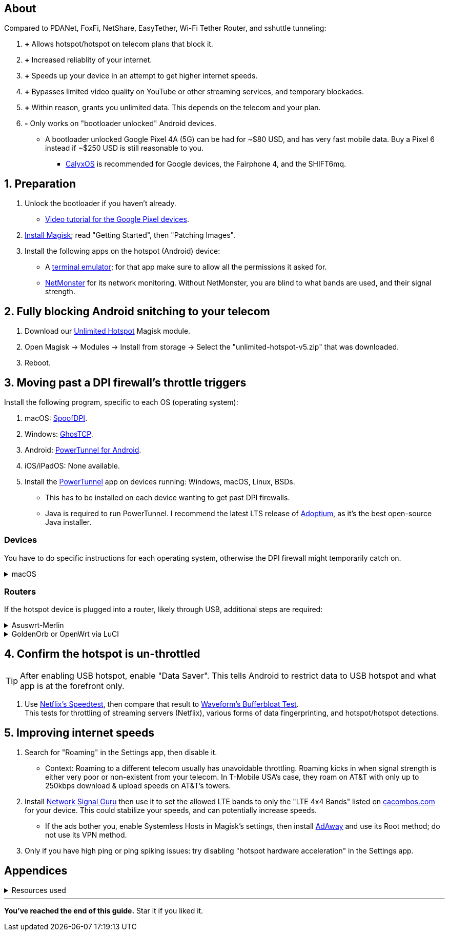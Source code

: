 :experimental:
ifdef::env-github[]
:icons:
:tip-caption: :bulb:
:note-caption: :information_source:
:important-caption: :heavy_exclamation_mark:
:caution-caption: :fire:
:warning-caption: :warning:
endif::[]

== About
[.lead]
Compared to PDANet, FoxFi, NetShare, EasyTether, Wi-Fi Tether Router, and sshuttle tunneling:

. *+* Allows hotspot/hotspot on telecom plans that block it.

. *+* Increased reliablity of your internet.

. *+* Speeds up your device in an attempt to get higher internet speeds.

. *+* Bypasses limited video quality on YouTube or other streaming services, and temporary blockades.

. *+* Within reason, grants you unlimited data. This depends on the telecom and your plan.

. *-* Only works on "bootloader unlocked" Android devices.
- A bootloader unlocked Google Pixel 4A (5G) can be had for ~$80 USD, and has very fast mobile data. Buy a Pixel 6 instead if ~$250 USD is still reasonable to you.
*** https://calyxos.org/install/[CalyxOS] is recommended for Google devices, the Fairphone 4, and the SHIFT6mq.

== 1. Preparation
. Unlock the bootloader if you haven't already.
- https://www.youtube.com/watch?v=4VBv7vCXKd8[Video tutorial for the Google Pixel devices].

. https://topjohnwu.github.io/Magisk/[Install Magisk]; read "Getting Started", then "Patching Images".

. Install the following apps on the hotspot (Android) device:

* A https://f-droid.org/repo/jackpal.androidterm_72.apk[terminal emulator]; for that app make sure to allow all the permissions it asked for.

* https://apkpure.com/netmonster/cz.mroczis.netmonster[NetMonster] for its network monitoring. Without NetMonster, you are blind to what bands are used, and their signal strength.


== 2. Fully blocking Android snitching to your telecom
. Download our https://github.com/felikcat/unlimited-hotspot/releases/download/v5/unlimited-hotspot-v5.zip[Unlimited Hotspot] Magisk module.
. Open Magisk -> Modules -> Install from storage -> Select the "unlimited-hotspot-v5.zip" that was downloaded.
. Reboot.

== 3. Moving past a DPI firewall's throttle triggers

.Install the following program, specific to each OS (operating system):
. macOS: https://github.com/xvzc/SpoofDPI[SpoofDPI].
. Windows: https://github.com/macronut/ghostcp[GhosTCP].
. Android: https://github.com/krlvm/PowerTunnel-Android#configuring[PowerTunnel for Android].
. iOS/iPadOS: None available.

. Install the https://github.com/krlvm/PowerTunnel#configuring[PowerTunnel] app on devices running: Windows, macOS, Linux, BSDs.
- This has to be installed on each device wanting to get past DPI firewalls.
- Java is required to run PowerTunnel. I recommend the latest LTS release of https://adoptium.net/[Adoptium], as it's the best open-source Java installer.

=== Devices
You have to do specific instructions for each operating system, otherwise the DPI firewall might temporarily catch on.

.macOS
[%collapsible]
====
NOTE: Tested on Ventura 13.5.2.

. Open "Terminal".
. Type `sudo -i` then press kbd:[Enter].
. Type `cp` then drag the `set-ios-tcp-stack.sh` file in, press kbd:[Space], type in `/var/root` and press kbd:[Enter].
. Type `cp` then drag the `com.felikcat.set.ttl.plist` file in, press kbd:[Space], type in `/Library/LaunchDaemons` and then press kbd:[Enter].
. Run in the Terminal: `launchctl load -w /Library/LaunchDaemons/com.felikcat.set.ttl.plist`.

====

=== Routers
If the hotspot device is plugged into a router, likely through USB, additional steps are required:

.Asuswrt-Merlin
[%collapsible]
====
. `Advanced Settings - WAN` -> disable `Extend the TTL value` and `Spoof LAN TTL value`.
. `Advanced Settings - Administration`
- `Enable JFFS custom scripts and configs` -> "Yes"
- `Enable SSH` -> "LAN only"
. Replace the LAN IP and login name if needed: `$ ssh 192.168.50.1 -l asus`
- Use other SSH clients if preferred, such as MobaXterm or Termius.
. `# nano /jffs/scripts/wan-event`

[source, shell]
----
#!/bin/sh
# shellcheck disable=SC2068
Say() {
  printf '%s%s' "$$" "$@" | logger -st "($(basename "$0"))"
}
WAN_IF=$1
WAN_STATE=$2

# Call appropriate script based on script_type
SERVICE_SCRIPT_NAME="wan${WAN_IF}-${WAN_STATE}"
SERVICE_SCRIPT_LOG="/tmp/WAN${WAN_IF}_state"

# Execute and log script state
if [ -f "/jffs/scripts/${SERVICE_SCRIPT_NAME}" ]; then
  Say "     Script executing.. for wan-event: $SERVICE_SCRIPT_NAME"
  echo "$SERVICE_SCRIPT_NAME" >"$SERVICE_SCRIPT_LOG"
  sh /jffs/scripts/"${SERVICE_SCRIPT_NAME}" "$@"
else
  Say "     Script not defined for wan-event: $SERVICE_SCRIPT_NAME"
fi

##@Insert##
----

`# nano /jffs/scripts/wan0-connected`
[source, shell]
----
#!/bin/sh

# HACK: I am unsure of what to check.
## Do this too early and the TTL & HL won't be set.
sleep 5s; modprobe xt_HL; wait

# Removes these iptables entries if present.
# WARNING: Only removes these entries once, and never assumes the same entries are present twice.
iptables -t mangle -D PREROUTING -i usb+ -j TTL --ttl-inc 2
iptables -t mangle -D POSTROUTING -o usb+ -j TTL --ttl-inc 2
ip6tables -t mangle -D PREROUTING ! -p icmpv6 -i usb+ -j HL --hl-inc 2
ip6tables -t mangle -D POSTROUTING ! -p icmpv6 -o usb+ -j HL --hl-inc 2

# TTL & HL hotspot detection bypass.
## Increments the TTL & HL by 2 (1 for the router, 1 for the devices connected to the router).
iptables -t mangle -A PREROUTING -i usb+ -j TTL --ttl-inc 2
iptables -t mangle -I POSTROUTING -o usb+ -j TTL --ttl-inc 2
ip6tables -t mangle -A PREROUTING ! -p icmpv6 -i usb+ -j HL --hl-inc 2
ip6tables -t mangle -I POSTROUTING ! -p icmpv6 -o usb+ -j HL --hl-inc 2
----
Now, set permissions correctly to avoid this error: `custom_script: Found wan-event, but script is not set executable!` +
`# chmod a+rx /jffs/scripts/*` +
`# reboot`

___
====


.GoldenOrb or OpenWrt via LuCI
[%collapsible]
====
. GoldenOrb specific: `Network` -> `Firewall` -> `Custom TTL Settings`
- Ensure its option is disabled.
. `Network` -> `Firewall` -> `Custom Rules`
[source, shell]
----
# Removes these iptables entries if present; only removes once, so if the same entry is present twice (script assumes this never happens), it would need to be removed twice.
iptables -t mangle -D PREROUTING -i usb+ -j TTL --ttl-inc 2
iptables -t mangle -D POSTROUTING -o usb+ -j TTL --ttl-inc 2
ip6tables -t mangle -D PREROUTING ! -p icmpv6 -i usb+ -j HL --hl-inc 2
ip6tables -t mangle -D POSTROUTING ! -p icmpv6 -o usb+ -j HL --hl-inc 2

# TTL & HL hotspot detection bypass.
## Increments the TTL & HL by 2 (1 for the router, 1 for the devices connected to the router).
iptables -t mangle -A PREROUTING -i usb+ -j TTL --ttl-inc 2
iptables -t mangle -I POSTROUTING -o usb+ -j TTL --ttl-inc 2
ip6tables -t mangle -A PREROUTING ! -p icmpv6 -i usb+ -j HL --hl-inc 2
ip6tables -t mangle -I POSTROUTING ! -p icmpv6 -o usb+ -j HL --hl-inc 2
----

___
====

== 4. Confirm the hotspot is un-throttled
TIP: After enabling USB hotspot, enable "Data Saver". This tells Android to restrict data to USB hotspot and what app is at the forefront only.

. Use https://fast.com[Netflix's Speedtest], then compare that result to https://www.waveform.com/tools/bufferbloat[Waveform's Bufferbloat Test]. +
This tests for throttling of streaming servers (Netflix), various forms of data fingerprinting, and hotspot/hotspot detections.



== 5. Improving internet speeds
. Search for "Roaming" in the Settings app, then disable it.
- Context: Roaming to a different telecom usually has unavoidable throttling. Roaming kicks in when signal strength is either very poor or non-existent from your telecom. In T-Mobile USA's case, they roam on AT&T with only up to 250kbps download & upload speeds on AT&T's towers.

. Install https://apkpure.com/network-signal-guru/com.qtrun.QuickTest[Network Signal Guru] then use it to set the allowed LTE bands to only the "LTE 4x4 Bands" listed on https://cacombos.com/device/G025E[cacombos.com] for your device. This could stabilize your speeds, and can potentially increase speeds.
- If the ads bother you, enable Systemless Hosts in Magisk's settings, then install https://github.com/AdAway/AdAway/releases[AdAway] and use its Root method; do not use its VPN method.

. Only if you have high ping or ping spiking issues: try disabling "hotspot hardware acceleration" in the Settings app.

== Appendices

.Resources used
[%collapsible]
====

[.lead]
Learning resources

. https://archive.org/download/p173_20220313/p173.pdf
. https://archive.org/download/technology-showcase-policy-control-for-connected-and-tethered-devices/technology-showcase-policy-control-for-connected-and-tethered-devices.pdf
. https://archive.org/download/geneva_ccs19/geneva_ccs19.pdf
. Random XDA forums posts and threads to accumulate personal experiences with hotspot throttling or blocking bypass attempts.
. https://incolumitas.com/2021/03/13/tcp-ip-fingerprinting-for-vpn-and-proxy-detection/ and https://github.com/NikolaiT/zardaxt
. https://blog.cloudflare.com/optimizing-tcp-for-high-throughput-and-low-latency/

[.lead]
Third-party scripts

. `/jffs/scripts/wan-event` used for Asuswrt-Merlin is a refined version of https://www.snbforums.com/threads/wan-start-script-also-run-on-wan-stop.61295/#post-542636[this script].

====

___
*You've reached the end of this guide.* Star it if you liked it.
